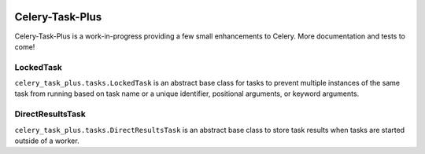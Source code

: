 |PyPI Version| |PyPI License| |Python Versions| |Django Versions|

Celery-Task-Plus
================

Celery-Task-Plus is a work-in-progress providing a few small enhancements to Celery.
More documentation and tests to come!

LockedTask
----------

``celery_task_plus.tasks.LockedTask`` is an abstract base class for tasks to prevent
multiple instances of the same task from running based on task name or a unique
identifier, positional arguments, or keyword arguments.

DirectResultsTask
-----------------

``celery_task_plus.tasks.DirectResultsTask`` is an abstract base class to store task
results when tasks are started outside of a worker.


.. |PyPI Version| image:: https://img.shields.io/pypi/v/celery-task-plus.svg
   :target: https://pypi.python.org/pypi/celery-task-plus/
.. |PyPI License| image:: https://img.shields.io/pypi/l/celery-task-plus.svg
   :target: https://pypi.python.org/pypi/celery-task-plus/
.. |Python Versions| image:: https://img.shields.io/pypi/pyversions/celery-task-plus.svg
   :target: https://pypi.python.org/pypi/celery-task-plus/
.. |Django Versions| image:: https://img.shields.io/pypi/djversions/celery-task-plus.svg
   :target: https://pypi.org/project/celery-task-plus/
